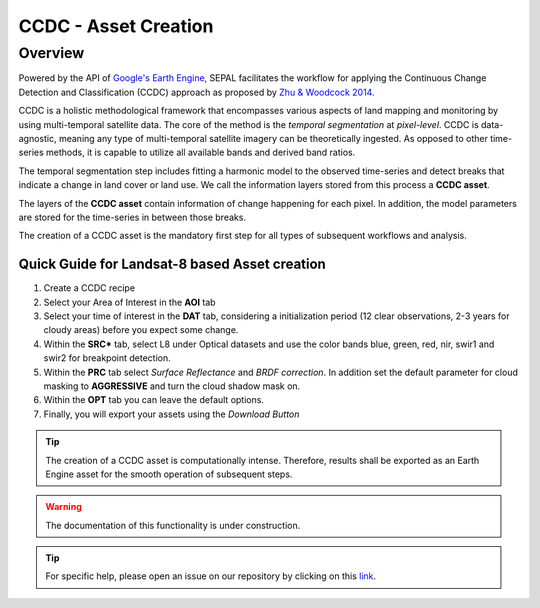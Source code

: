 CCDC - Asset Creation
*********************

Overview
--------

Powered by the API of `Google's Earth Engine <https://earthengine.google.com/>`_, SEPAL facilitates the workflow for applying the Continuous Change Detection and Classification (CCDC) approach as proposed by `Zhu & Woodcock 2014 <https://www.sciencedirect.com/science/article/pii/S0034425714000248>`_.

CCDC is a holistic methodological framework that encompasses various aspects of land mapping and monitoring by using multi-temporal satellite data. The core of the method is the *temporal segmentation* at *pixel-level*. CCDC is data-agnostic, meaning any type of multi-temporal satellite imagery can be theoretically ingested. As opposed to other time-series methods, it is capable to utilize all available bands and derived band ratios.

The temporal segmentation step includes fitting a harmonic model to the observed time-series and detect breaks that indicate a change in land cover or land use. We call the information layers stored from this process a **CCDC asset**.

The layers of the **CCDC asset** contain information of change happening for each pixel. In addition, the model parameters are stored for the time-series in between those breaks.


The creation of a CCDC asset is the mandatory first step for all types of subsequent workflows and analysis.


Quick Guide for Landsat-8 based Asset creation
==============================================

1. Create a CCDC recipe
2. Select your Area of Interest in the **AOI** tab
3. Select your time of interest in the  **DAT** tab, considering a initialization period (12 clear observations, 2-3 years for cloudy areas) before you expect some change.
4. Within the **SRC*** tab, select L8 under Optical datasets and use the color bands blue, green, red, nir, swir1 and swir2 for breakpoint detection.
5. Within the **PRC** tab select *Surface Reflectance* and *BRDF correction*. In addition set the default parameter for cloud masking to **AGGRESSIVE** and turn the cloud shadow mask on.
6. Within the **OPT** tab you can leave the default options.
7. Finally, you will export your assets using the *Download Button*


.. tip::
    The creation of a CCDC asset is computationally intense. Therefore, results shall be exported as an Earth Engine asset for the smooth operation of subsequent steps.


.. info::





.. warning::

    The documentation of this functionality is under construction.

.. tip::

    For specific help, please open an issue on our repository by clicking on this `link <https://github.com/openforis/sepal-doc/issues/new?assignees=&labels=&template=documentation-needed.md>`__.